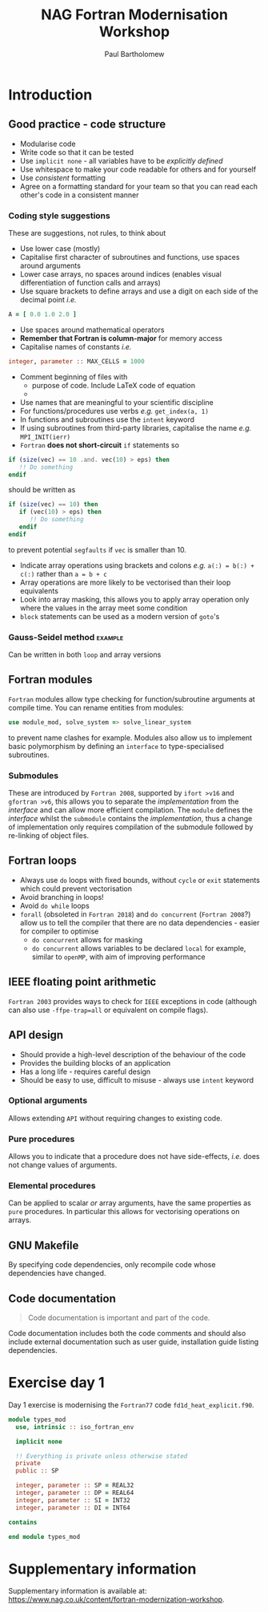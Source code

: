 #+TITLE: NAG Fortran Modernisation Workshop
#+AUTHOR: Paul Bartholomew

#+LATEX_HEADER: \usepackage{fullpage}
#+LATEX_HEADER: \hypersetup{colorlinks}

* Introduction

** Good practice - code structure

- Modularise code
- Write code so that it can be tested
- Use ~implicit none~ - all variables have to be /explicitly defined/
- Use whitespace to make your code readable for others and for yourself
- Use /consistent/ formatting
- Agree on a formatting standard for your team so that you can read each other's code in a
  consistent manner

*** Coding style suggestions 

These are suggestions, not rules, to think about

- Use lower case (mostly)
- Capitalise first character of subroutines and functions, use spaces around arguments
- Lower case arrays, no spaces around indices (enables visual differentiation of function calls and
  arrays)
- Use square brackets to define arrays and use a digit on each side of the decimal point /i.e./
#+BEGIN_SRC f90
  A = [ 0.0 1.0 2.0 ]
#+END_SRC
- Use spaces around mathematical operators
- *Remember that Fortran is column-major* for memory access
- Capitalise names of constants /i.e./
#+BEGIN_SRC f90
  integer, parameter :: MAX_CELLS = 1000
#+END_SRC
- Comment beginning of files with
  - purpose of code. Include LaTeX code of equation
  - 
- Use names that are meaningful to your scientific discipline
- For functions/procedures use verbs /e.g./ ~get_index(a, 1)~
- In functions and subroutines use the ~intent~ keyword
- If using subroutines from third-party libraries, capitalise the name /e.g./ ~MPI_INIT(ierr)~
- =Fortran= *does not short-circuit* ~if~ statements so
#+BEGIN_SRC f90
  if (size(vec) == 10 .and. vec(10) > eps) then
     !! Do something
  endif
#+END_SRC
should be written as
#+BEGIN_SRC f90
  if (size(vec) == 10) then
     if (vec(10) > eps) then
        !! Do something
     endif
  endif
#+END_SRC
to prevent potential =segfaults= if ~vec~ is smaller than 10.
- Indicate array operations using brackets and colons /e.g./ ~a(:) = b(:) + c(:)~ rather than ~a = b + c~
- Array operations are more likely to be vectorised than their loop equivalents
- Look into array masking, this allows you to apply array operation only where the values in the
  array meet some condition
- ~block~ statements can be used as a modern version of ~goto~'s

*** Gauss-Seidel method                                           :example:

Can be written in both ~loop~ and array versions

** Fortran modules

=Fortran= modules allow type checking for function/subroutine arguments at compile time.
You can rename entities from modules:
#+BEGIN_SRC f90
    use module_mod, solve_system => solve_linear_system
#+END_SRC
to prevent name clashes for example.
Modules also allow us to implement basic polymorphism by defining an ~interface~ to type-specialised
subroutines.

*** Submodules

These are introduced by =Fortran 2008=, supported by =ifort >v16= and =gfortran >v6=, this allows you to
separate the /implementation/ from the /interface/ and can allow more efficient compilation.
The =module= defines the /interface/ whilst the =submodule= contains the /implementation/, thus a change of
implementation only requires compilation of the submodule followed by re-linking of object files.


** Fortran loops

- Always use =do= loops with fixed bounds, without ~cycle~ or ~exit~ statements which could prevent
  vectorisation
- Avoid branching in loops!
- Avoid =do while= loops
- ~forall~ (obsoleted in =Fortran 2018=) and ~do concurrent~ (=Fortran 2008=?) allow us to tell the compiler
  that there are no data dependencies - easier for compiler to optimise
  - ~do concurrent~ allows for masking
  - ~do concurrent~ allows variables to be declared ~local~ for example, similar to =openMP=, with aim of
    improving performance

** IEEE floating point arithmetic

=Fortran 2003= provides ways to check for =IEEE= exceptions in code (although can also use
~-ffpe-trap=all~ or equivalent on compile flags).

** API design

- Should provide a high-level description of the behaviour of the code
- Provides the building blocks of an application
- Has a long life - requires careful design
- Should be easy to use, difficult to misuse - always use ~intent~ keyword

*** Optional arguments

Allows extending =API= without requiring changes to existing code.

*** Pure procedures

Allows you to indicate that a procedure does not have side-effects, /i.e./ does not change values of
arguments.

*** Elemental procedures

Can be applied to scalar /or/ array arguments, have the same properties as ~pure~ procedures.
In particular this allows for vectorising operations on arrays.

** GNU Makefile

By specifying code dependencies, only recompile code whose dependencies have changed.

** Code documentation

#+BEGIN_QUOTE
Code documentation is important and part of the code.
#+END_QUOTE

Code documentation includes both the code comments and should also include external documentation
such as user guide, installation guide listing dependencies.

* Exercise day 1

Day 1 exercise is modernising the =Fortran77= code =fd1d_heat_explicit.f90=.

#+BEGIN_SRC f90 :tangle src/types_mod.f90
  module types_mod
    use, intrinsic :: iso_fortran_env

    implicit none

    !! Everything is private unless otherwise stated
    private
    public :: SP

    integer, parameter :: SP = REAL32
    integer, parameter :: DP = REAL64
    integer, parameter :: SI = INT32
    integer, parameter :: DI = INT64

  contains

  end module types_mod
#+END_SRC

* Supplementary information

Supplementary information is available at:
[[https://www.nag.co.uk/content/fortran-modernization-workshop]].
